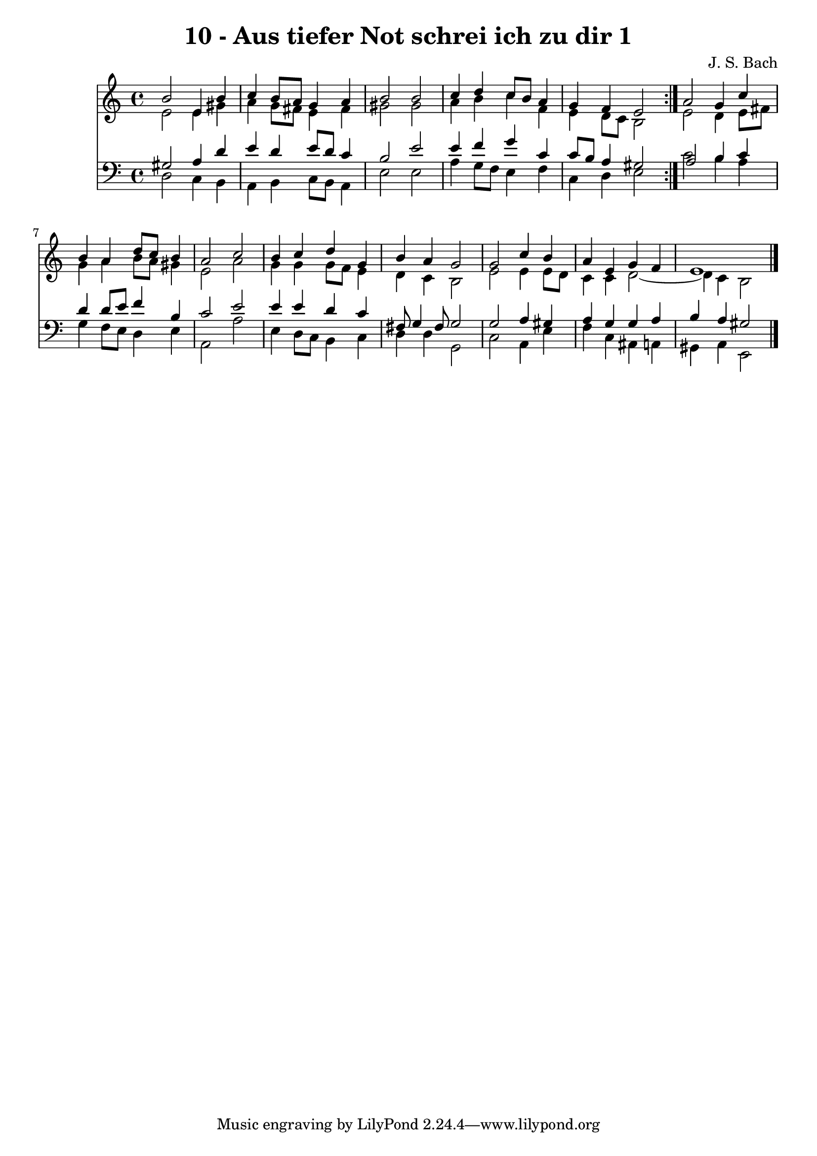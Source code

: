 \version "2.10.33"

\header {
  title = "10 - Aus tiefer Not schrei ich zu dir 1"
  composer = "J. S. Bach"
}


global = {
  \time 4/4
  \key a \minor
}


soprano = \relative c'' {
  \repeat volta 2 {
    b2 e,4 b'4 
    c4 b8 a8 g4 a4 
    b2 b2 
    c4 d4 c8 b8 a4 
    g4 f4 e2 }  %5
  a2 g4 c4 
  b4 a4 d8 c8 b4 
  a2 c2 
  b4 c4 d4 g,4 
  b4 a4 g2   %10
  g2 c4 b4 
  a4 e4 g4 f4 
  e1 
  
}

alto = \relative c' {
  \repeat volta 2 {
    e2 e4 gis4 
    a4 g8 fis8 e4 fis4 
    gis2 gis2 
    a4 b4 c4 f,4 
    e4 d8 c8 b2 }  %5
  e2 d4 e8 fis8 
  g4 a4 b8 a8 gis4 
  e2 a2 
  g4 g4 g8 f8 e4 
  d4 c4 b2   %10
  e2 e4 e8 d8 
  c4 c4 d2~ 
  d4 c4 b2 
  
}

tenor = \relative c' {
  \repeat volta 2 {
    gis2 a4 d4 
    e4 d4 e8 d8 c4 
    b2 e2 
    e4 f4 g4 c,4 
    c8 b8 a4 gis2 }  %5
  a2 b4 c4 
  d4 d8 e8 f4 b,4 
  c2 e2 
  e4 e4 d4 c4 
  fis,8 g4 fis8 g2   %10
  g2 a4 gis4 
  a4 g4 g4 a4 
  b4 a4 gis2 
  
}

baixo = \relative c {
  \repeat volta 2 {
    d2 c4 b4 
    a4 b4 c8 b8 a4 
    e'2 e2 
    a4 g8 f8 e4 f4 
    c4 d4 e2 }  %5
  c'2 b4 a4 
  g4 f8 e8 d4 e4 
  a,2 a'2 
  e4 d8 c8 b4 c4 
  d4 d4 g,2   %10
  c2 a4 e'4 
  f4 c4 ais4 a4 
  gis4 a4 e2 
  
}

\score {
  <<
    \new Staff {
      <<
        \global
        \new Voice = "1" { \voiceOne \soprano }
        \new Voice = "2" { \voiceTwo \alto }
      >>
    }
    \new Staff {
      <<
        \global
        \clef "bass"
        \new Voice = "1" {\voiceOne \tenor }
        \new Voice = "2" { \voiceTwo \baixo \bar "|."}
      >>
    }
  >>
}